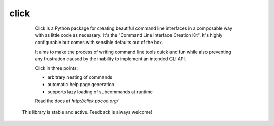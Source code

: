 click
=====

  Click is a Python package for creating beautiful command line interfaces
  in a composable way with as little code as necessary.  It's the "Command
  Line Interface Creation Kit".  It's highly configurable but comes with
  sensible defaults out of the box.

  It aims to make the process of writing command line tools quick and fun
  while also preventing any frustration caused by the inability to implement
  an intended CLI API.

  Click in three points:

  -   arbitrary nesting of commands
  -   automatic help page generation
  -   supports lazy loading of subcommands at runtime

  Read the docs at `http://click.pocoo.org/`

 This library is stable and active. Feedback is always welcome!
